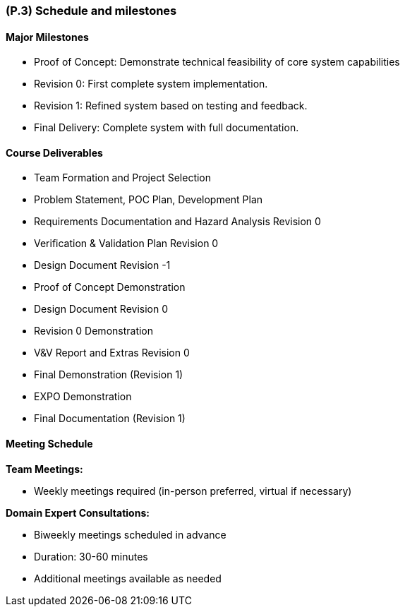[#p3,reftext=P.3]
=== (P.3) Schedule and milestones

ifdef::env-draft[]
TIP: _List of tasks to be carried out and their scheduling. It defines the project's key dates._  <<BM22>>
endif::[]

==== Major Milestones

- Proof of Concept: Demonstrate technical feasibility of core system capabilities

- Revision 0: First complete system implementation.

- Revision 1: Refined system based on testing and feedback.

- Final Delivery: Complete system with full documentation.


==== Course Deliverables

- Team Formation and Project Selection

- Problem Statement, POC Plan, Development Plan

- Requirements Documentation and Hazard Analysis Revision 0

- Verification & Validation Plan Revision 0

- Design Document Revision -1

- Proof of Concept Demonstration

- Design Document Revision 0

- Revision 0 Demonstration

- V&V Report and Extras Revision 0

- Final Demonstration (Revision 1)

- EXPO Demonstration

- Final Documentation (Revision 1)



==== Meeting Schedule

*Team Meetings:*

- Weekly meetings required (in-person preferred, virtual if necessary)

*Domain Expert Consultations:*

- Biweekly meetings scheduled in advance

- Duration: 30-60 minutes

- Additional meetings available as needed

